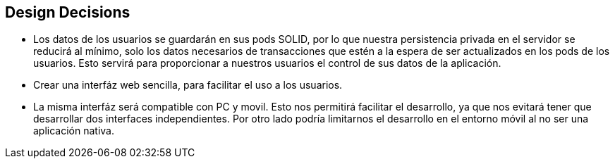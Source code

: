 [[section-design-decisions]]
== Design Decisions

****
* Los datos de los usuarios se guardarán en sus pods SOLID, por lo que nuestra persistencia privada en el servidor se reducirá al mínimo, solo los datos necesarios de transacciones que estén a la espera de ser actualizados en los pods de los usuarios. Esto servirá para proporcionar a nuestros usuarios el control de sus datos de la aplicación.
* Crear una interfáz web sencilla, para facilitar el uso a los usuarios.
* La misma interfáz será compatible con PC y movil. Esto nos permitirá facilitar el desarrollo, ya que nos evitará tener que desarrollar dos interfaces independientes. Por otro lado podría limitarnos el desarrollo en el entorno móvil al no ser una aplicación nativa.
****